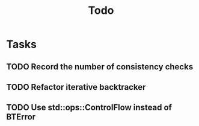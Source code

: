 #+title: Todo

* Tasks
** TODO Record the number of consistency checks
** TODO Refactor iterative backtracker
** TODO Use std::ops::ControlFlow instead of BTError
